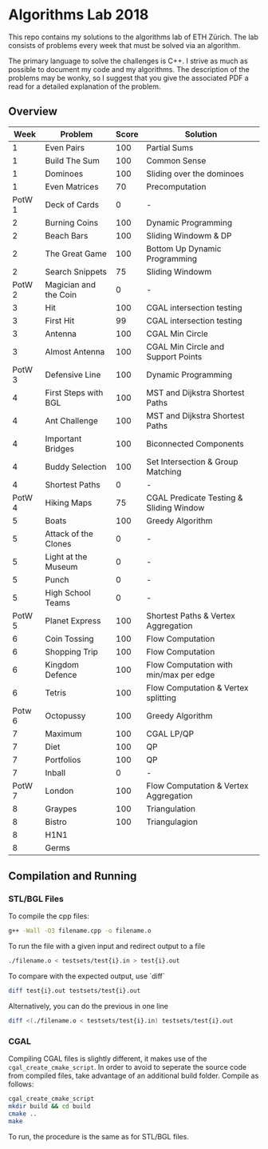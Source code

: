 * Algorithms Lab 2018
This repo contains my solutions to the algorithms lab of ETH Zürich. The lab consists of problems every week that must be solved via an algorithm. 

The primary language to solve the challenges is C++. I strive as much as possible to document my code and my algorithms. The description of the problems may be wonky, so I suggest that you give the associated PDF a read for a detailed explanation of the problem.

** Overview
|   Week | Problem               | Score | Solution                                |
|--------+-----------------------+-------+-----------------------------------------|
|      1 | Even Pairs            |   100 | Partial Sums                            |
|      1 | Build The Sum         |   100 | Common Sense                            |
|      1 | Dominoes              |   100 | Sliding over the dominoes               |
|      1 | Even Matrices         |    70 | Precomputation                          |
| PotW 1 | Deck of Cards         |     0 | -                                       |
|      2 | Burning Coins         |   100 | Dynamic Programming                     |
|      2 | Beach Bars            |   100 | Sliding Windowm & DP                    |
|      2 | The Great Game        |   100 | Bottom Up Dynamic Programming           |
|      2 | Search Snippets       |    75 | Sliding Windowm                         |
| PotW 2 | Magician and the Coin |     0 | -                                       |
|      3 | Hit                   |   100 | CGAL intersection testing               |
|      3 | First Hit             |    99 | CGAL intersection testing               |
|      3 | Antenna               |   100 | CGAL Min Circle                         |
|      3 | Almost Antenna        |   100 | CGAL Min Circle and Support Points      |
| PotW 3 | Defensive Line        |   100 | Dynamic Programming                     |
|      4 | First Steps with BGL  |   100 | MST and Dijkstra Shortest Paths         |
|      4 | Ant Challenge         |   100 | MST and Dijkstra Shortest Paths         |
|      4 | Important Bridges     |   100 | Biconnected Components                  |
|      4 | Buddy Selection       |   100 | Set Intersection & Group Matching       |
|      4 | Shortest Paths        |     0 | -                                       |
| PotW 4 | Hiking Maps           |    75 | CGAL Predicate Testing & Sliding Window |
|      5 | Boats                 |   100 | Greedy Algorithm                        |
|      5 | Attack of the Clones  |     0 | -                                       |
|      5 | Light at the Museum   |     0 | -                                       |
|      5 | Punch                 |     0 | -                                       |
|      5 | High School Teams     |     0 | -                                       |
| PotW 5 | Planet Express        |   100 | Shortest Paths & Vertex Aggregation     |
|      6 | Coin Tossing          |   100 | Flow Computation                        |
|      6 | Shopping Trip         |   100 | Flow Computation                        |
|      6 | Kingdom Defence       |   100 | Flow Computation with min/max per edge  |
|      6 | Tetris                |   100 | Flow Computation & Vertex splitting     |
| Potw 6 | Octopussy             |   100 | Greedy Algorithm                        |
|      7 | Maximum               |   100 | CGAL LP/QP                              |
|      7 | Diet                  |   100 | QP                                      |
|      7 | Portfolios            |   100 | QP                                      |
|      7 | Inball                |     0 | -                                       |
| PotW 7 | London                |   100 | Flow Computation & Vertex Aggregation   |
|      8 | Graypes               |   100 | Triangulation                           |
|      8 | Bistro                |   100 | Triangulagion                           |
|      8 | H1N1                  |       |                                         |
|      8 | Germs                 |       |                                         |

** Compilation and Running
*** STL/BGL Files
To compile the cpp files:
#+BEGIN_SRC bash
g++ -Wall -O3 filename.cpp -o filename.o
#+END_SRC

To run the file with a given input and redirect output to a file
#+BEGIN_SRC bash
./filename.o < testsets/test{i}.in > test{i}.out
#+END_SRC

To compare with the expected output, use `diff`
#+BEGIN_SRC bash
diff test{i}.out testsets/test{i}.out
#+END_SRC

Alternatively, you can do the previous in one line
#+BEGIN_SRC bash
diff <(./filename.o < testsets/test{i}.in) testsets/test{i}.out
#+END_SRC

*** CGAL
Compiling CGAL files is slightly different, it makes use of the ~cgal_create_cmake_script~.
In order to avoid to seperate the source code from compiled files, take advantage of an additional build folder.
Compile as follows:
#+BEGIN_SRC bash
cgal_create_cmake_script
mkdir build && cd build
cmake ..
make
#+END_SRC

To run, the procedure is the same as for STL/BGL files.
